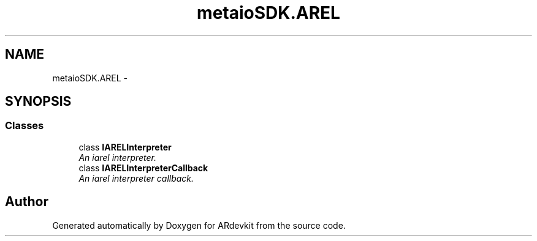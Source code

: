 .TH "metaioSDK.AREL" 3 "Wed Dec 18 2013" "Version 0.1" "ARdevkit" \" -*- nroff -*-
.ad l
.nh
.SH NAME
metaioSDK.AREL \- 
.SH SYNOPSIS
.br
.PP
.SS "Classes"

.in +1c
.ti -1c
.RI "class \fBIARELInterpreter\fP"
.br
.RI "\fIAn iarel interpreter\&. \fP"
.ti -1c
.RI "class \fBIARELInterpreterCallback\fP"
.br
.RI "\fIAn iarel interpreter callback\&. \fP"
.in -1c
.SH "Author"
.PP 
Generated automatically by Doxygen for ARdevkit from the source code\&.
